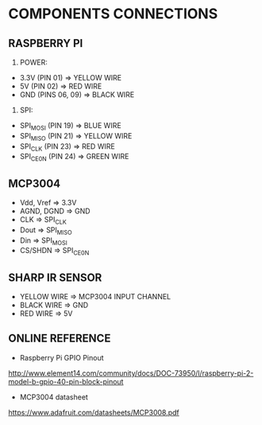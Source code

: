* COMPONENTS CONNECTIONS

** RASPBERRY PI

1. POWER:
- 3.3V (PIN 01) => YELLOW WIRE
- 5V (PIN 02) => RED WIRE
- GND (PINS 06, 09) => BLACK WIRE

2. SPI:
- SPI_MOSI (PIN 19) => BLUE WIRE
- SPI_MISO (PIN 21) => YELLOW WIRE
- SPI_CLK (PIN 23) => RED WIRE
- SPI_CE0_N (PIN 24) => GREEN WIRE

** MCP3004

- Vdd, Vref => 3.3V
- AGND, DGND => GND
- CLK => SPI_CLK
- Dout => SPI_MISO
- Din => SPI_MOSI
- CS/SHDN => SPI_CE0_N

** SHARP IR SENSOR

- YELLOW WIRE => MCP3004 INPUT CHANNEL
- BLACK WIRE => GND
- RED WIRE => 5V

** ONLINE REFERENCE

- Raspberry Pi GPIO Pinout
http://www.element14.com/community/docs/DOC-73950/l/raspberry-pi-2-model-b-gpio-40-pin-block-pinout

- MCP3004 datasheet
https://www.adafruit.com/datasheets/MCP3008.pdf
